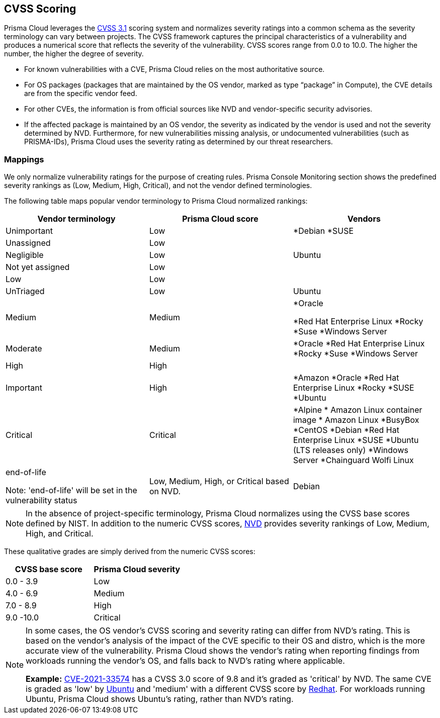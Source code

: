 [#cvss-scoring]
== CVSS Scoring

Prisma Cloud leverages the https://www.first.org/cvss/v3.1/specification-document[CVSS 3.1] scoring system and normalizes severity ratings into a common schema as the severity terminology can vary between projects.
The CVSS framework captures the principal characteristics of a vulnerability and produces a numerical score that reflects the severity of the vulnerability.
CVSS scores range from 0.0 to 10.0.
The higher the number, the higher the degree of severity.

* For known vulnerabilities with a CVE, Prisma Cloud relies on the most authoritative source. 
* For OS packages (packages that are maintained by the OS vendor, marked as type “package” in Compute), the CVE details are from the specific vendor feed. 
* For other CVEs, the information is from official sources like NVD and vendor-specific security advisories. 
* If the affected package is maintained by an OS vendor, the severity as indicated by the vendor is used and not the severity determined by NVD. 
Furthermore, for new vulnerabilities missing analysis, or undocumented vulnerabilities (such as PRISMA-IDs), Prisma Cloud uses the severity rating as determined by our threat researchers.


[.section]
=== Mappings

We only normalize vulnerability ratings for the purpose of creating rules.
Prisma Console Monitoring section shows the predefined severity rankings as (Low, Medium, High, Critical), and not the vendor defined terminologies.

The following table maps popular vendor terminology to Prisma Cloud normalized rankings:

[cols="25%, 25%, 25%", options="header"]
|===
|Vendor terminology |Prisma Cloud score |Vendors

|Unimportant
|Low
|
*Debian 
*SUSE

|Unassigned
|Low
|


|Negligible
|Low
|Ubuntu


|Not yet assigned
|Low
|


|Low
|Low
|


|UnTriaged
|Low
|Ubuntu


|Medium
|Medium
|
*Oracle

*Red Hat Enterprise Linux 
*Rocky
*Suse
*Windows Server


|Moderate
|Medium
|

*Oracle
*Red Hat Enterprise Linux 
*Rocky
*Suse
*Windows Server


|High
|High
|


|Important
|High
|

*Amazon
*Oracle
*Red Hat Enterprise Linux
*Rocky
*SUSE
*Ubuntu


|Critical
|Critical
|
*Alpine
* Amazon Linux container image     
* Amazon Linux
*BusyBox
*CentOS
*Debian
*Red Hat Enterprise Linux
*SUSE
*Ubuntu (LTS releases only)
*Windows Server
*Chainguard Wolfi Linux


|end-of-life

Note: 'end-of-life' will be set in the vulnerability status
|Low, Medium, High, or Critical based on NVD.
|Debian

|===

[NOTE]
====
In the absence of project-specific terminology, Prisma Cloud normalizes using the CVSS base scores defined by NIST.
In addition to the numeric CVSS scores, https://nvd.nist.gov/cvss.cfm[NVD] provides severity rankings of Low, Medium, High, and Critical.
====
These qualitative grades are simply derived from the numeric CVSS scores:

[cols="1,1", options="header"]
|===
|CVSS base score
|Prisma Cloud severity

|0.0 - 3.9
|Low

|4.0 - 6.9
|Medium

|7.0 - 8.9
|High

|9.0 -10.0
|Critical

|===

[NOTE]
====
In some cases, the OS vendor's CVSS scoring and severity rating can differ from NVD's rating.
This is based on the vendor's analysis of the impact of the CVE specific to their OS and distro, which is the more accurate view of the vulnerability.
Prisma Cloud shows the vendor's rating when reporting findings from workloads running the vendor's OS, and falls back to NVD's rating where applicable.

*Example:*
https://nvd.nist.gov/vuln/detail/CVE-2021-33574[CVE-2021-33574] has a CVSS 3.0 score of 9.8 and it's graded as 'critical' by NVD.
The same CVE is graded as 'low' by https://ubuntu.com/security/CVE-2021-33574[Ubuntu] and 'medium' with a different CVSS score by https://access.redhat.com/security/cve/cve-2021-33574[Redhat].
For workloads running Ubuntu, Prisma Cloud shows Ubuntu's rating, rather than NVD's rating.
====
